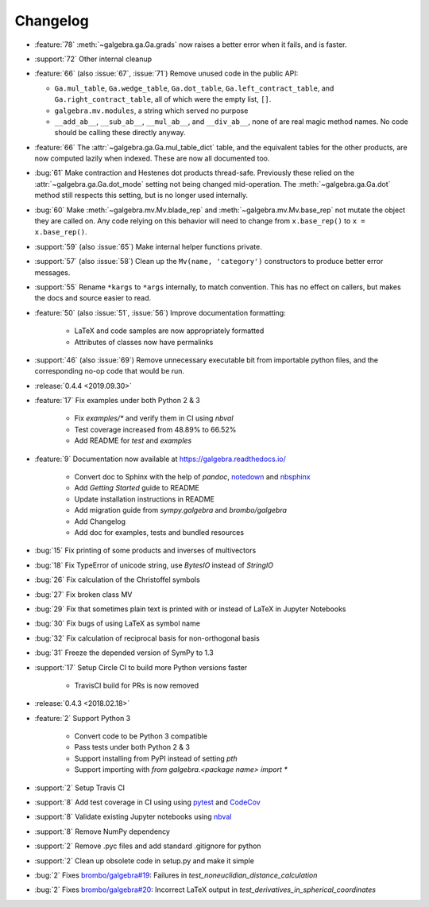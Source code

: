 =========
Changelog
=========

- :feature:`78` :meth:`~galgebra.ga.Ga.grads` now raises a better error when it fails, and is faster.
- :support:`72` Other internal cleanup
- :feature:`66` (also :issue:`67`, :issue:`71`) Remove unused code in the public API:

  * ``Ga.mul_table``, ``Ga.wedge_table``, ``Ga.dot_table``, ``Ga.left_contract_table``,
    and ``Ga.right_contract_table``, all of which were the empty list, ``[]``.
  * ``galgebra.mv.modules``, a string which served no purpose
  * ``__add_ab__``, ``__sub_ab__``, ``__mul_ab__``, and ``__div_ab__``, none of are real magic method names.
    No code should be calling these directly anyway.

- :feature:`66` The :attr:`~galgebra.ga.Ga.mul_table_dict` table, and the equivalent tables for the other products, are now computed lazily when indexed. These are now all documented too.
- :bug:`61` Make contraction and Hestenes dot products thread-safe.
  Previously these relied on the :attr:`~galgebra.ga.Ga.dot_mode` setting not being changed mid-operation.
  The :meth:`~galgebra.ga.Ga.dot` method still respects this setting, but is no longer used internally.
- :bug:`60` Make :meth:`~galgebra.mv.Mv.blade_rep` and :meth:`~galgebra.mv.Mv.base_rep` not mutate the object they are called on.
  Any code relying on this behavior will need to change from ``x.base_rep()`` to ``x = x.base_rep()``.
- :support:`59` (also :issue:`65`) Make internal helper functions private.
- :support:`57` (also :issue:`58`) Clean up the ``Mv(name, 'category')`` constructors to produce better error messages.
- :support:`55` Rename ``*kargs`` to ``*args`` internally, to match convention.
  This has no effect on callers, but makes the docs and source easier to read.
- :feature:`50` (also :issue:`51`, :issue:`56`) Improve documentation formatting:

    * LaTeX and code samples are now appropriately formatted
    * Attributes of classes now have permalinks

- :support:`46` (also :issue:`69`) Remove unnecessary executable bit from importable python files, and the corresponding no-op code that would be run.

- :release:`0.4.4 <2019.09.30>`
- :feature:`17` Fix examples under both Python 2 & 3

    * Fix `examples/*` and verify them in CI using `nbval`
    * Test coverage increased from 48.89% to 66.52%
    * Add README for `test` and `examples`

- :feature:`9` Documentation now available at https://galgebra.readthedocs.io/

    * Convert doc to Sphinx with the help of `pandoc`, `notedown <https://github.com/aaren/notedown>`_  and `nbsphinx <https://nbsphinx.readthedocs.io/en/0.3.5/>`_
    * Add `Getting Started` guide to README
    * Update installation instructions in README
    * Add migration guide from `sympy.galgebra` and `brombo/galgebra`
    * Add Changelog
    * Add doc for examples, tests and bundled resources

- :bug:`15` Fix printing of some products and inverses of multivectors
- :bug:`18` Fix TypeError of unicode string, use `BytesIO` instead of `StringIO`
- :bug:`26` Fix calculation of the Christoffel symbols
- :bug:`27` Fix broken class MV
- :bug:`29` Fix that sometimes plain text is printed with or instead of LaTeX in Jupyter Notebooks
- :bug:`30` Fix bugs of using LaTeX as symbol name
- :bug:`32` Fix calculation of reciprocal basis for non-orthogonal basis
- :bug:`31` Freeze the depended version of SymPy to 1.3
- :support:`17` Setup Circle CI to build more Python versions faster

    * TravisCI build for PRs is now removed

- :release:`0.4.3 <2018.02.18>`
- :feature:`2` Support Python 3

    * Convert code to be Python 3 compatible
    * Pass tests under both Python 2 & 3
    * Support installing from PyPI instead of setting `pth`
    * Support importing with `from galgebra.<package name> import *`

- :support:`2` Setup Travis CI
- :support:`8` Add test coverage in CI using using `pytest <https://pytest.org/>`_ and `CodeCov <https://codecov.io/gh/pygae/galgebra>`_
- :support:`8` Validate existing Jupyter notebooks using `nbval <https://github.com/computationalmodelling/nbval>`_
- :support:`8` Remove NumPy dependency
- :support:`2` Remove .pyc files and add standard .gitignore for python
- :support:`2` Clean up obsolete code in setup.py and make it simple
- :bug:`2` Fixes `brombo/galgebra#19 <https://github.com/brombo/galgebra/issues/19>`_: Failures in `test_noneuclidian_distance_calculation`
- :bug:`2` Fixes `brombo/galgebra#20 <https://github.com/brombo/galgebra/issues/20>`_: Incorrect LaTeX output in `test_derivatives_in_spherical_coordinates`

